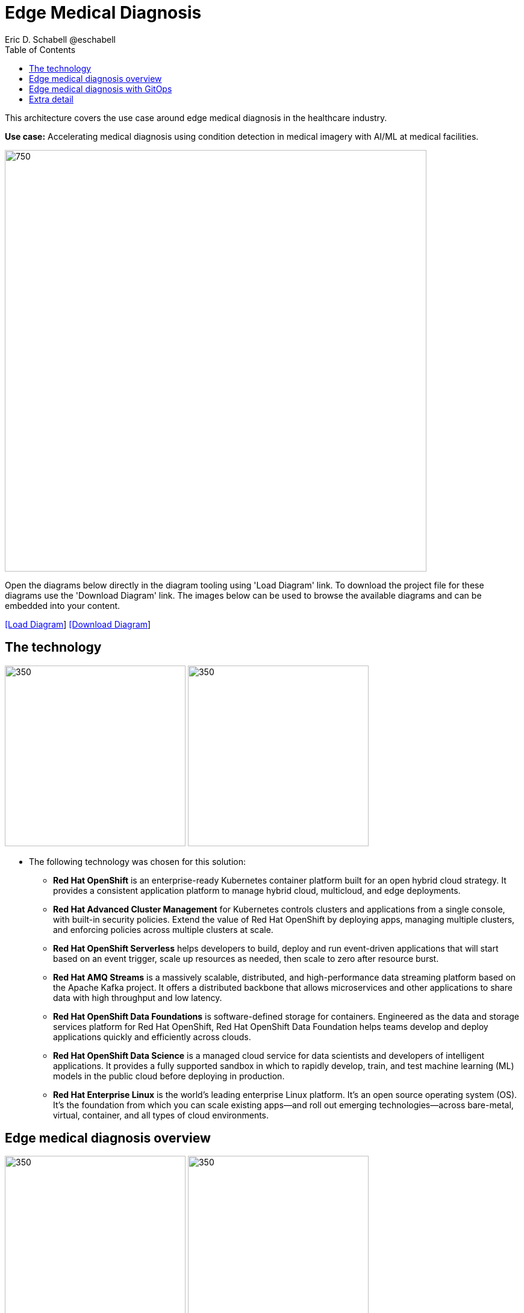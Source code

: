 = Edge Medical Diagnosis
Eric D. Schabell @eschabell
:homepage: https://gitlab.com/redhatdemocentral/portfolio-architecture-examples
:imagesdir: images
:icons: font
:source-highlighter: prettify
:toc: left
:toclevels: 5

This architecture covers the use case around edge medical diagnosis in the healthcare industry.

*Use case:* Accelerating medical diagnosis using condition detection in medical imagery with AI/ML at medical facilities.

--
image:intro-marketectures/edge-medical-diagnosis-marketing-slide.png[750,700]
--

Open the diagrams below directly in the diagram tooling using 'Load Diagram' link. To download the project file for
these diagrams use the 'Download Diagram' link. The images below can be used to browse the available diagrams and can
be embedded into your content.

--
https://redhatdemocentral.gitlab.io/portfolio-architecture-tooling/index.html?#/portfolio-architecture-examples/projects/edge-medical-diagnosis.drawio[[Load Diagram]]
https://gitlab.com/redhatdemocentral/portfolio-architecture-examples/-/raw/main/diagrams/edge-medical-diagnosis.drawio?inline=false[[Download Diagram]]
--

== The technology
--
image:logical-diagrams/edge-medical-diagnosis-ld.png[350, 300]
image:logical-diagrams/edge-medical-diagnosis-details-ld.png[350, 300]
--

* The following technology was chosen for this solution:

** *Red Hat OpenShift* is an enterprise-ready Kubernetes container platform built for an open hybrid cloud strategy.
It provides a consistent application platform to manage hybrid cloud, multicloud, and edge deployments.

** *Red Hat Advanced Cluster Management* for Kubernetes controls clusters and applications from a single console, with
built-in security policies. Extend the value of Red Hat OpenShift by deploying apps, managing multiple clusters, and
enforcing policies across multiple clusters at scale.

** *Red Hat OpenShift Serverless* helps developers to build, deploy and run event-driven applications that will start
based on an event trigger, scale up resources as needed, then scale to zero after resource burst.

** *Red Hat AMQ Streams* is a massively scalable, distributed, and high-performance data streaming platform based on
the Apache Kafka project. It offers a distributed backbone that allows microservices and other applications to share
data with high throughput and low latency.

** *Red Hat OpenShift Data Foundations* is software-defined storage for containers. Engineered as the data and storage
services platform for Red Hat OpenShift, Red Hat OpenShift Data Foundation helps teams develop and deploy applications
quickly and efficiently across clouds.

** *Red Hat OpenShift Data Science* is a managed cloud service for data scientists and developers of intelligent
applications. It provides a fully supported sandbox in which to rapidly develop, train, and test machine learning (ML)
models in the public cloud before deploying in production.

** *Red Hat Enterprise Linux* is the world’s leading enterprise Linux platform. It’s an open source operating system
(OS). It’s the foundation from which you can scale existing apps—and roll out emerging technologies—across bare-metal,
virtual, container, and all types of cloud environments.


== Edge medical diagnosis overview
--
image:schematic-diagrams/edge-medical-diagnosis-network-sd.png[350, 300]
image:schematic-diagrams/edge-medical-diagnosis-data-sd.png[350, 300]
--

* This is an overview look at edge medical diagnosis, providing the solution details and the elements described above
in both a network and data centric view:

** The overview splits the solution into two distinct locations; the diagnostic facility where the medical staff and
the edge x-ray devices are located and the medical data center where development and monitoring of the solution takes
place.

** Initial images are sent into the diagnostic facility image receiver and registering an event to start the processing
for automated diagnosis. These images are stored locally, anonymized, and automatically evaluated for possible
disease detection. A notification is generated for the medical staff, either automated detection, non-detection, or
an edge case needing qualified medical staff review.

** In the process of image capture and processing, the images are sent back to the medical data center to be added
to the collection used for model training and development. The applications, machine learning models, data science
development and dashboards for monitoring the processes are all in constant evolution. Developers and operations
teams are maintaining code and infrastructure manifests for full GitOps deployment of the architectural elements.

== Edge medical diagnosis with GitOps
--
image:schematic-diagrams/edge-medical-diagnosis-gitops-sd.png[350, 300]
image:schematic-diagrams/edge-medical-diagnosis-gitops-data-sd.png[350, 300]
--

* GitOps delivery and development are essential to a fully automated cloud hosted solution:

** This schematic diagram features the elements focusing only on development and deployment of the edge medical
diagnosis elements needed for this solution. It removes the patient facing medial staff and the edge image
capturing, instead featuring developer and IT operations staff on the back end.

** In the medical data center developers deliver code projects into the CI/CD pipelines and trigger eventual container
image builds put into the registry. The same is happening on the IT operations side, where system configuration and
manifest code is maintained in their repository.

** The developer image registry is replicated out to the image registry in the remote diagnostic facility and the
source code repository for IT operations is also replicated out to the remote location. These both are setup to
trigger the GitOps pipelines to sync updates to the image registry and the operations source code repository to the
OpenShift platform. This means it's deploying, configuring, and applying manifests to the applications and services
used to process the medical diagnosis imaging solution.


== Extra detail

These are the detailed diagrams for specific elements from the schematic diagrams above:

--
image:detail-diagrams/edge-medical-diagnosis-xray-server.png[250, 200]
image:detail-diagrams/edge-medical-diagnosis-notification.png[250, 200]
image:detail-diagrams/edge-medical-diagnosis-ml-cicd.png[250, 200]
image:detail-diagrams/edge-medical-diagnosis-detection.png[250, 200]
image:detail-diagrams/edge-medical-diagnosis-streaming-datacenter.png[250, 200]
image:detail-diagrams/edge-medical-diagnosis-streaming-facility.png[250, 200]
image:detail-diagrams/edge-medical-diagnosis-registry-cloud.png[250, 200]
image:detail-diagrams/edge-medical-diagnosis-registry-datacenter.png[250, 200]
image:detail-diagrams/edge-medical-diagnosis-registry-edge.png[250, 200]
image:detail-diagrams/edge-medical-diagnosis-scm-datacenter.png[250, 200]
image:detail-diagrams/edge-medical-diagnosis-scm.png[250, 200]
image:detail-diagrams/edge-medical-diagnosis-gitops-controller.png[250, 200]
image:detail-diagrams/edge-medical-diagnosis-gitops.png[250, 200]
image:detail-diagrams/edge-medical-diagnosis-database.png[250, 200]
--

